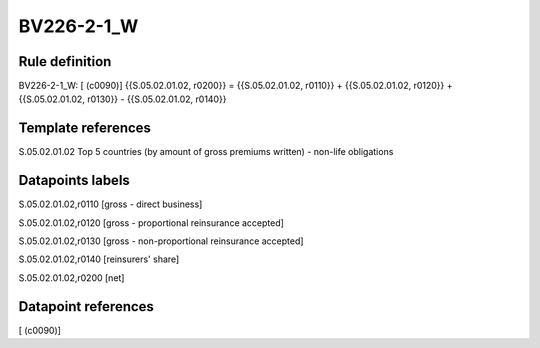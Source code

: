 ===========
BV226-2-1_W
===========

Rule definition
---------------

BV226-2-1_W: [ (c0090)] {{S.05.02.01.02, r0200}} = {{S.05.02.01.02, r0110}} + {{S.05.02.01.02, r0120}} + {{S.05.02.01.02, r0130}} - {{S.05.02.01.02, r0140}}


Template references
-------------------

S.05.02.01.02 Top 5 countries (by amount of gross premiums written) - non-life obligations


Datapoints labels
-----------------

S.05.02.01.02,r0110 [gross - direct business]

S.05.02.01.02,r0120 [gross - proportional reinsurance accepted]

S.05.02.01.02,r0130 [gross - non-proportional reinsurance accepted]

S.05.02.01.02,r0140 [reinsurers' share]

S.05.02.01.02,r0200 [net]



Datapoint references
--------------------

[ (c0090)]